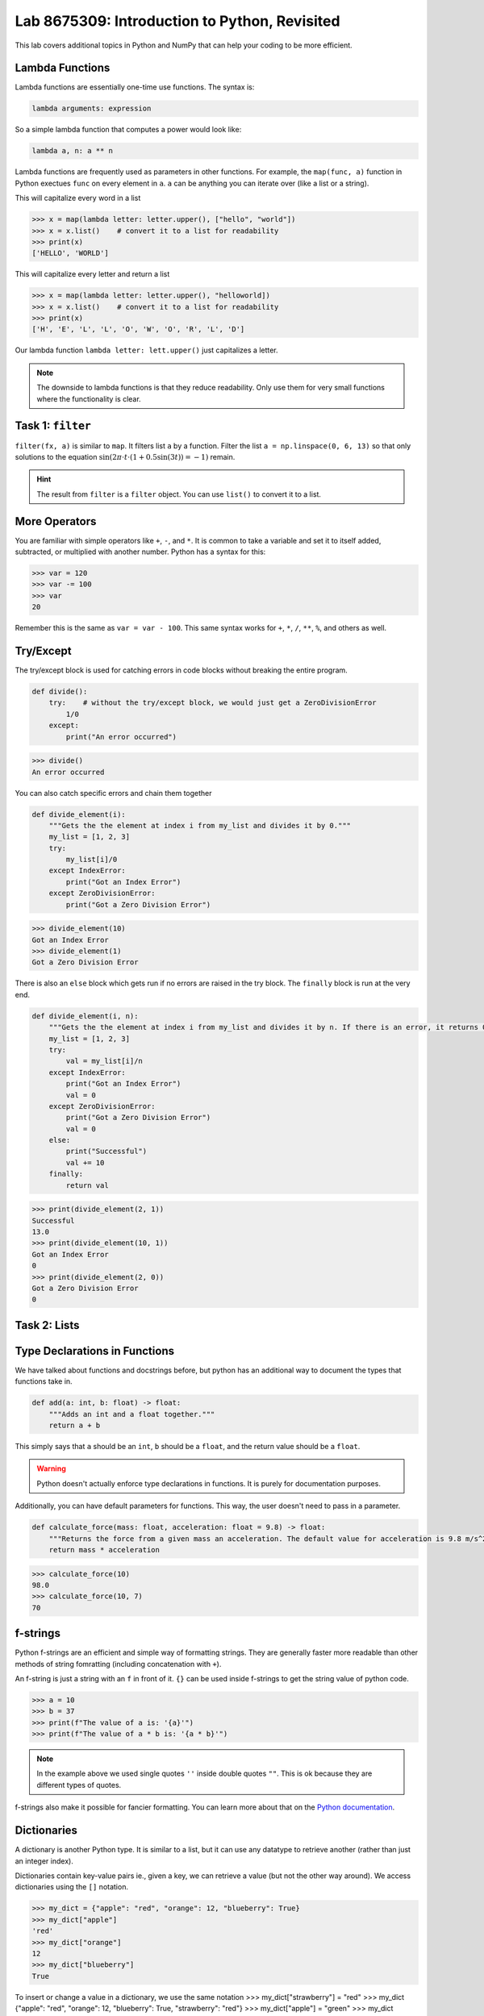 Lab 8675309: Introduction to Python, Revisited
==============================================
.. topics to cover lambda functions, array broadcasting, vectorization, plotting, try except, type declarations/docstrings in functions, f-strings (and .join, and \ with ""), dictionaries, modules
.. possibly move List comprehension here, but probably not....
.. map, filter, or sorted?

This lab covers additional topics in Python and NumPy that can help your coding to be more efficient.

Lambda Functions
----------------

Lambda functions are essentially one-time use functions. The syntax is:

.. code:: python

    lambda arguments: expression

So a simple lambda function that computes a power would look like:

.. code:: python

    lambda a, n: a ** n

Lambda functions are frequently used as parameters in other functions. For example, the ``map(func, a)`` function in Python exectues ``func`` on every element in ``a``. ``a`` can be anything you can iterate over (like a list or a string).

This will capitalize every word in a list

>>> x = map(lambda letter: letter.upper(), ["hello", "world"])
>>> x = x.list()    # convert it to a list for readability
>>> print(x)
['HELLO', 'WORLD']

This will capitalize every letter and return a list

>>> x = map(lambda letter: letter.upper(), "helloworld])
>>> x = x.list()    # convert it to a list for readability
>>> print(x)
['H', 'E', 'L', 'L', 'O', 'W', 'O', 'R', 'L', 'D']

Our lambda function ``lambda letter: lett.upper()`` just capitalizes a letter.

.. Note::
    The downside to lambda functions is that they reduce readability. Only use them for very small functions where the functionality is clear.

Task 1: ``filter``
------------------
``filter(fx, a)`` is similar to ``map``. It filters list ``a`` by a function. Filter the list ``a = np.linspace(0, 6, 13)`` so that only solutions to the equation :math:`\sin(2\pi\cdot t \cdot (1+0.5\sin(3t)) = -1)` remain.

    .. t = np.linspace(0, 2*np.pi, 1000)
    .. # A sine wave with frequency modulation
    .. mod_sine = np.sin(2 * np.pi * t * (1 + 0.5 * np.sin(3 * t)))

.. Hint::
    The result from ``filter`` is a ``filter`` object. You can use ``list()`` to convert it to a list.

More Operators
--------------
You are familiar with simple operators like ``+``, ``-``, and ``*``. It is common to take a variable and set it to itself added, subtracted, or multiplied with another number. Python has a syntax for this:

>>> var = 120
>>> var -= 100
>>> var
20

Remember this is the same as ``var = var - 100``. This same syntax works for ``+``, ``*``, ``/``, ``**``, ``%``, and others as well.

Try/Except
------------------
.. arrays of different sizes
The try/except block is used for catching errors in code blocks without breaking the entire program.

.. code:: python

    def divide():
        try:    # without the try/except block, we would just get a ZeroDivisionError
            1/0
        except:
            print("An error occurred")
            
>>> divide()
An error occurred

You can also catch specific errors and chain them together

.. code:: python

    def divide_element(i):
        """Gets the the element at index i from my_list and divides it by 0."""
        my_list = [1, 2, 3]
        try:
            my_list[i]/0
        except IndexError:
            print("Got an Index Error")
        except ZeroDivisionError:
            print("Got a Zero Division Error")

>>> divide_element(10)
Got an Index Error
>>> divide_element(1)
Got a Zero Division Error

There is also an ``else`` block which gets run if no errors are raised in the try block. The ``finally`` block is run at the very end.

.. code:: python

    def divide_element(i, n):
        """Gets the the element at index i from my_list and divides it by n. If there is an error, it returns 0, if not, it returns the the quotient + 10."""
        my_list = [1, 2, 3]
        try:
            val = my_list[i]/n
        except IndexError:
            print("Got an Index Error")
            val = 0
        except ZeroDivisionError:
            print("Got a Zero Division Error")
            val = 0
        else:
            print("Successful")
            val += 10
        finally:
            return val
        
>>> print(divide_element(2, 1))
Successful
13.0
>>> print(divide_element(10, 1))
Got an Index Error
0
>>> print(divide_element(2, 0))
Got a Zero Division Error
0

Task 2: Lists
---------------
.. arrays of different sizes.

Type Declarations in Functions
------------------------------

We have talked about functions and docstrings before, but python has an additional way to document the types that functions take in.

.. code:: python

    def add(a: int, b: float) -> float:
        """Adds an int and a float together."""
        return a + b

This simply says that ``a`` should be an ``int``, ``b`` should be a ``float``, and the return value should be a ``float``.

.. Warning::
    Python doesn't actually enforce type declarations in functions. It is purely for documentation purposes.

Additionally, you can have default parameters for functions. This way, the user doesn't need to pass in a parameter.

.. code:: python

    def calculate_force(mass: float, acceleration: float = 9.8) -> float:
        """Returns the force from a given mass an acceleration. The default value for acceleration is 9.8 m/s^2 from gravity."""
        return mass * acceleration

>>> calculate_force(10)
98.0
>>> calculate_force(10, 7)
70

f-strings
---------

.. possibly include r-strings

Python f-strings are an efficient and simple way of formatting strings. They are generally faster more readable than other methods of string fomratting (including concatenation with ``+``).

An f-string is just a string with an ``f`` in front of it. ``{}`` can be used inside f-strings to get the string value of python code.

>>> a = 10
>>> b = 37
>>> print(f"The value of a is: '{a}'")
>>> print(f"The value of a * b is: '{a * b}'")

.. Note::
    In the example above we used single quotes ``''`` inside double quotes ``""``. This is ok because they are different types of quotes.

f-strings also make it possible for fancier formatting. You can learn more about that on the `Python documentation <https://docs.python.org/3/tutorial/inputoutput.html#fancier-output-formatting>`_.

Dictionaries
------------

.. make a dictionary, print it or something like that. Find the lowest grade.

A dictionary is another Python type. It is similar to a list, but it can use any datatype to retrieve another (rather than just an integer index).

Dictionaries contain key-value pairs ie., given a key, we can retrieve a value (but not the other way around).
We access dictionaries using the ``[]`` notation.

>>> my_dict = {"apple": "red", "orange": 12, "blueberry": True}
>>> my_dict["apple"]
'red'
>>> my_dict["orange"]
12
>>> my_dict["blueberry"]
True

To insert or change a value in a dictionary, we use the same notation
>>> my_dict["strawberry"] = "red"
>>> my_dict
{"apple": "red", "orange": 12, "blueberry": True, "strawberry": "red"}
>>> my_dict["apple"] = "green"
>>> my_dict
{"apple": "green", "orange": 12, "blueberry": True}

Here are some useful functions for dictionaries:
- ``len(my_dict)`` the length of the dictionary
- ``my_dict.keys()`` gets all the keys in the dictionary
- ``my_dict.values()`` gets all the values from the dictionary
- ``my_dict.items()`` gets a list of tuples containing the all the keys and values

Task 3: 
-------------

Importing
---------
At this point, you are familiar with how to import a module in python using

.. code:: python
    import package
    import package as pk

Here are a few other ways to import a module:

* ``from package import function`` will import a specific function or class from a module so you can call it directly (without ``package.function``)
* ``from package import *`` will import all of the functions or classes from a module so you can call them directly. This method is not very common, though.
* ``from package import function as func`` will import a function or class from a module with a nickname so you can call the nickname directly

So far in this class we have been using Google Colab for our projects. Google Colab is convenient because it allows us to write Python code in our browser, it is free to do large computation, and it has lots of Python libraries pre-installed.

When working on a large project it is better to run Python locally on your computer. This is commonly done with an Integrated Development Environment (IDE) like VS Code, PyCharm, or even a simple text editor and the command line. We won't get into this now, but it is important to know that Google Colab is just an intro.

Array Broadcasting
------------------

This section is taken from the `Broadcasting <https://numpy.org/doc/stable/user/basics.broadcasting.html>`_ NumPy documentation.

Broadcasting in NumPy is what enables us to do things like multiply element-wise in a vector and also do scalar multiplication.

>>> a = np.array([1, 2, 3, 4])
>>> b = np.array([4, 5, 6, 7])
>>> a * b
array([ 4, 10, 18, 28])
>>> c = 3
>>> a * c
array([ 3,  6,  9, 12])

The main idea of array broadcasting is that operations can be performed on ``numpy.array``s with different shapes. NumPy handles this by 'stretching' certain dimensions so the arrays are compatible for the operation. In the example above, ``a`` has shape ``(4,)`` and ``b`` has shape ``(4,)`` so numpy does the multiplication operation element wise. When ``a`` is multiplied by ``c`` with shape ``()``, ``c`` is stretched to the shape ``(4,)``.

.. image:: ./_static/broadcasting_stretch.png

.. Note::
    NumPy doesn't actually create this temporary array ``c`` with shape ``(4,)``. This is just a good way to think about it.

Array broadcasting does not work on any shape of array. NumPy determines compatibility by comparing the shapes of the arrays starting with the rightmost dimension. Dimensions are compatible when they are equal, or one of the dimensions is one. A ``ValueError: operands could not be broadcast together`` is raised when arrays are not compatible (`General Broadcasting Rules <https://numpy.org/doc/stable/user/basics.broadcasting.html#general-broadcasting-rules>`_).

The result array of an operation will have the same number of dimensions as the array with the greatest number of dimensions in the operation. The size of each dimension in the result array will be the largest corresponding dimension in the input arrays. Any missing dimensions are treated as having dimension 1.

.. real world example

Say ``a`` has shape ``(3, 1)``, ``b`` has shape ``(1, 4)``, ``c`` has shape ``(4,)`` and ``d`` is a scalar. All of these arrays are broadcastible with one another.

Task 4: Normalization
---------------------
Normalization is a basic statistical method to scale data so all of the points lie between 0 and 1. Here is the formula:

.. math::
    x_{\text{norm}} = \frac{x - x_{min}}{x_{max} - x_{min}}

You are given data on recent college graduates and their median earnings based on major.
Use array broadcasting to create a normalized set of median earnings. The data is given in CodeBuddy.

.. np.random.rand(10)
.. https://github.com/fivethirtyeight/data/blob/master/college-majors/recent-grads.csv use median for money



Non 1 dimensions can't match



.. condition masking
.. np.array
.. np.append/concatenate joins along existing axis
.. np.stack joins along new axis

Vectorization
-------------

.. (n,2) sin of one cos of another
.. (n,2) one is hours, another is minutes. Calculate total time.

Plotting
--------
